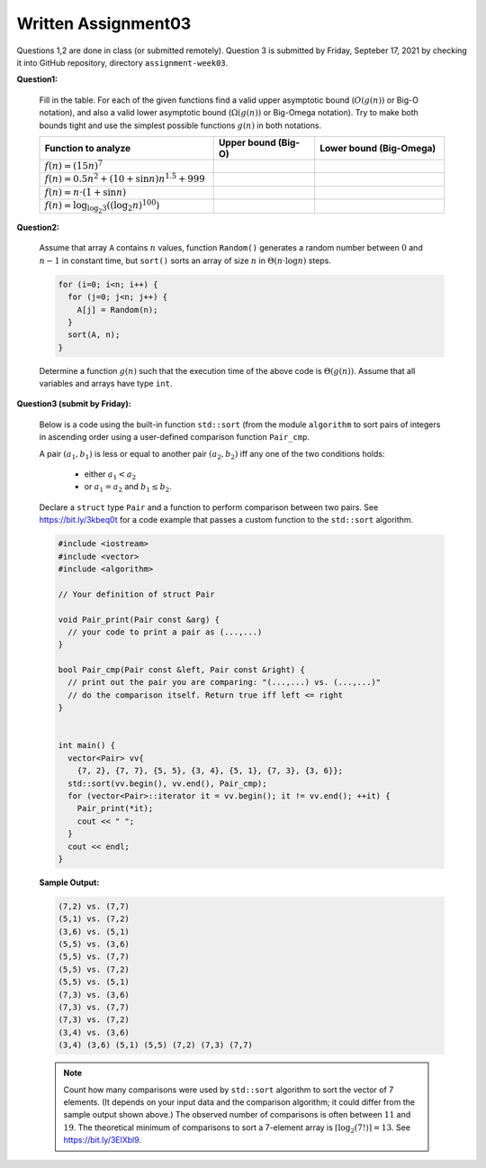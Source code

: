 Written Assignment03
=======================

Questions 1,2 are done in class (or submitted remotely). Question 3 is submitted by Friday, 
Septeber 17, 2021 by checking it into GitHub repository, directory ``assignment-week03``.


**Question1:**
  
  Fill in the table. 
  For each of the given functions find a valid upper asymptotic bound (:math:`O(g(n))` or 
  Big-O notation), and also a valid lower asymptotic bound (:math:`\Omega(g(n))` or 
  Big-Omega notation). 
  Try to make both bounds tight and use the simplest possible functions :math:`g(n)` in both notations. 
  
  .. https://sublime-and-sphinx-guide.readthedocs.io/en/latest/tables.html  
  
  .. list-table:: 
     :widths: 43 25 32
     :header-rows: 1

     * - Function to analyze
       - Upper bound (Big-O)
       - Lower bound (Big-Omega)
     * - :math:`f(n) = (15n)^7`
       - 
       - 
     * - :math:`f(n) = 0.5n^2 + (10 + \sin n)n^{1.5}+999`
       - 
       - 
     * - :math:`f(n) = n \cdot (1 + \sin n)`
       -
       - 
     * - :math:`f(n) = \log_{\log_2 3} \left( (\log_2 n)^{100} \right)`
       - 
       - 
  
  

**Question2:**

  Assume that array ``A`` contains :math:`n` values, function ``Random()`` 
  generates a random number between :math:`0` and :math:`n-1` in constant time, but 
  ``sort()`` sorts an array of size :math:`n` in :math:`\Theta(n \cdot \log n)` steps. 


  
  .. code-block:: text
  
    for (i=0; i<n; i++) {
      for (j=0; j<n; j++) {
        A[j] = Random(n);
      }
      sort(A, n);
    }  

  Determine a function :math:`g(n)` such that the 
  execution time of the above code is :math:`\Theta(g(n))`. 
  Assume that all variables and arrays have type ``int``.


**Question3 (submit by Friday):**

  Below is a code using the built-in function ``std::sort``
  (from the module ``algorithm`` 
  to sort pairs of integers in ascending order using 
  a user-defined comparison function ``Pair_cmp``. 
  
  A pair :math:`(a_1,b_1)` is less or equal to another pair :math:`(a_2,b_2)` 
  iff any one of the two conditions holds: 
  
    * either :math:`a_1 < a_2`
    * or :math:`a_1 = a_2` and :math:`b_1 \leq b_2`.

  Declare a ``struct`` type ``Pair`` and a function to perform comparison 
  between two pairs. See `<https://bit.ly/3kbeq0t>`_ for a code example
  that passes a custom function to the ``std::sort`` algorithm.
  
  .. code-block:: cpp
  
    #include <iostream>
    #include <vector>
    #include <algorithm>
	
    // Your definition of struct Pair	

    void Pair_print(Pair const &arg) { 
      // your code to print a pair as (...,...)
    }

    bool Pair_cmp(Pair const &left, Pair const &right) {
      // print out the pair you are comparing: "(...,...) vs. (...,...)" 
      // do the comparison itself. Return true iff left <= right
    }
	

    int main() {
      vector<Pair> vv{
        {7, 2}, {7, 7}, {5, 5}, {3, 4}, {5, 1}, {7, 3}, {3, 6}};
      std::sort(vv.begin(), vv.end(), Pair_cmp);
      for (vector<Pair>::iterator it = vv.begin(); it != vv.end(); ++it) {
        Pair_print(*it);
        cout << " ";
      }
      cout << endl;
    }

  **Sample Output:**  

  .. code-block:: text
  
    (7,2) vs. (7,7)
    (5,1) vs. (7,2)
    (3,6) vs. (5,1)
    (5,5) vs. (3,6)
    (5,5) vs. (7,7)
    (5,5) vs. (7,2)
    (5,5) vs. (5,1)
    (7,3) vs. (3,6)
    (7,3) vs. (7,7)
    (7,3) vs. (7,2)
    (3,4) vs. (3,6)
    (3,4) (3,6) (5,1) (5,5) (7,2) (7,3) (7,7)
	
  .. note::
    Count how many comparisons were used by ``std::sort`` algorithm to sort the vector of 7 elements. 
    (It depends on your input data and the comparison algorithm; it could differ from the sample 
    output shown above.) The observed number of comparisons is often between :math:`11` and :math:`19`.
    The theoretical minimum	of comparisons to sort a 7-element array is :math:`\left\lceil \log_2 (7!) \right\rceil = 13`. 
    See `<https://bit.ly/3ElXbl9>`_.